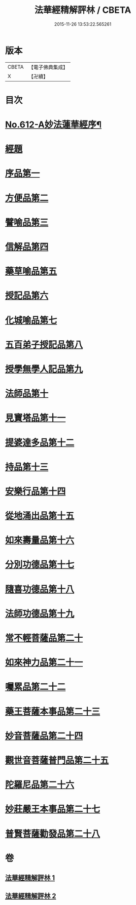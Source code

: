 #+TITLE: 法華經精解評林 / CBETA
#+DATE: 2015-11-26 13:53:22.565261
* 版本
 |     CBETA|【電子佛典集成】|
 |         X|【卍續】    |

* 目次
* [[file:KR6d0078_001.txt::001-0605a1][No.612-A妙法蓮華經序¶]]
* [[file:KR6d0078_001.txt::0605b3][經題]]
* [[file:KR6d0078_001.txt::0605b23][序品第一]]
* [[file:KR6d0078_001.txt::0608c10][方便品第二]]
* [[file:KR6d0078_001.txt::0611a2][譬喻品第三]]
* [[file:KR6d0078_001.txt::0615b20][信解品第四]]
* [[file:KR6d0078_001.txt::0619a17][藥草喻品第五]]
* [[file:KR6d0078_001.txt::0620c25][授記品第六]]
* [[file:KR6d0078_001.txt::0621b21][化城喻品第七]]
* [[file:KR6d0078_001.txt::0626c11][五百弟子授記品第八]]
* [[file:KR6d0078_001.txt::0629a4][授學無學人記品第九]]
* [[file:KR6d0078_001.txt::0630b2][法師品第十]]
* [[file:KR6d0078_002.txt::002-0632a6][見寶塔品第十一]]
* [[file:KR6d0078_002.txt::0633c10][提婆達多品第十二]]
* [[file:KR6d0078_002.txt::0635a23][持品第十三]]
* [[file:KR6d0078_002.txt::0635b26][安樂行品第十四]]
* [[file:KR6d0078_002.txt::0637c26][從地涌出品第十五]]
* [[file:KR6d0078_002.txt::0639c7][如來壽量品第十六]]
* [[file:KR6d0078_002.txt::0641b8][分別功德品第十七]]
* [[file:KR6d0078_002.txt::0642a14][隨喜功德品第十八]]
* [[file:KR6d0078_002.txt::0642b20][法師功德品第十九]]
* [[file:KR6d0078_002.txt::0644a5][常不輕菩薩品第二十]]
* [[file:KR6d0078_002.txt::0644c9][如來神力品第二十一]]
* [[file:KR6d0078_002.txt::0645b6][囑累品第二十二]]
* [[file:KR6d0078_002.txt::0645c13][藥王菩薩本事品第二十三]]
* [[file:KR6d0078_002.txt::0647c18][妙音菩薩品第二十四]]
* [[file:KR6d0078_002.txt::0649c26][觀世音菩薩普門品第二十五]]
* [[file:KR6d0078_002.txt::0651b9][陀羅尼品第二十六]]
* [[file:KR6d0078_002.txt::0651b26][妙莊嚴王本事品第二十七]]
* [[file:KR6d0078_002.txt::0652c16][普賢菩薩勸發品第二十八]]
* 卷
** [[file:KR6d0078_001.txt][法華經精解評林 1]]
** [[file:KR6d0078_002.txt][法華經精解評林 2]]
